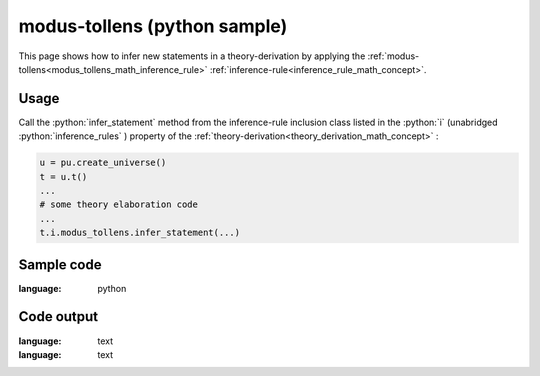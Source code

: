 .. _modus_tollens_python_sample:

..
   rst file generated by generate_docs_inference_rules.py.

.. role:: python(code)
    :language: py

modus-tollens (python sample)
============================================

.. tags:: modus-tollens, python, sample

.. seealso::
   :ref:`math concept<modus_tollens_math_inference_rule>` | :ref:`python declaration class<modus_tollens_declaration_python_class>` | :ref:`python inclusion class<modus_tollens_inclusion_python_class>`

This page shows how to infer new statements in a theory-derivation by applying the :ref:`modus-tollens<modus_tollens_math_inference_rule>` :ref:`inference-rule<inference_rule_math_concept>`.

Usage
----------------------

Call the :python:`infer_statement` method from the inference-rule inclusion class listed in the :python:`i` (unabridged :python:`inference_rules` ) property of the :ref:`theory-derivation<theory_derivation_math_concept>` :

.. code-block:: python

   u = pu.create_universe()
   t = u.t()
   ...
   # some theory elaboration code
   ...
   t.i.modus_tollens.infer_statement(...)

Sample code
----------------------

.. literalinclude :: ../../../../src/sample/sample_modus_tollens.py
:language: python

Code output
-----------------------

.. tabs::

   .. tab:: Unicode

      .. literalinclude :: ../../../../data/sample_modus_tollens_unicode.txt
:language: text

   .. tab:: Plaintext

      .. literalinclude :: ../../../../data/sample_modus_tollens_plaintext.txt
:language: text

   .. tab:: LaTeX

      Will be provided in a future version.

   .. tab:: HTML

      Will be provided in a future version.